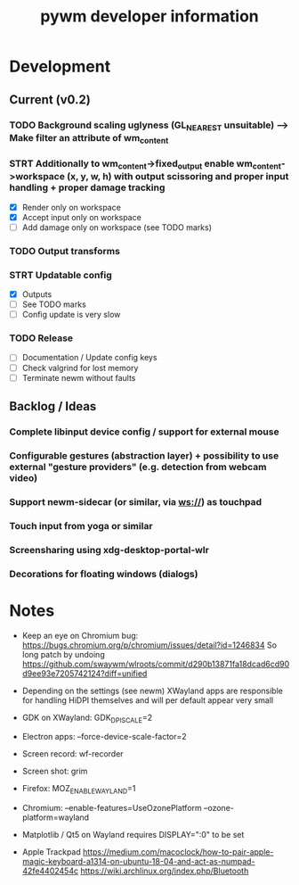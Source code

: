 #+TITLE: pywm developer information

* Development
** Current (v0.2)
*** TODO Background scaling uglyness (GL_NEAREST unsuitable) --> Make filter an attribute of wm_content
*** STRT Additionally to wm_content->fixed_output enable wm_content->workspace (x, y, w, h) with output scissoring and proper input handling + proper damage tracking
- [X] Render only on workspace
- [X] Accept input only on workspace
- [ ] Add damage only on workspace (see TODO marks)
*** TODO Output transforms
*** STRT Updatable config
- [X] Outputs
- [ ] See TODO marks
- [ ] Config update is very slow
*** TODO Release
- [ ] Documentation / Update config keys
- [ ] Check valgrind for lost memory
- [ ] Terminate newm without faults

** Backlog / Ideas
*** Complete libinput device config / support for external mouse
*** Configurable gestures (abstraction layer) + possibility to use external "gesture providers" (e.g. detection from webcam video)
*** Support newm-sidecar (or similar, via ws://) as touchpad
*** Touch input from yoga or similar
*** Screensharing using xdg-desktop-portal-wlr
*** Decorations for floating windows (dialogs)


* Notes
- Keep an eye on Chromium bug: https://bugs.chromium.org/p/chromium/issues/detail?id=1246834 So long patch by undoing https://github.com/swaywm/wlroots/commit/d290b13871fa18dcad6cd90d9ee93e7205742124?diff=unified

- Depending on the settings (see newm) XWayland apps are responsible for handling HiDPI themselves and will per default appear very small
- GDK on XWayland: GDK_DPI_SCALE=2
- Electron apps: --force-device-scale-factor=2

- Screen record: wf-recorder
- Screen shot: grim
- Firefox: MOZ_ENABLE_WAYLAND=1
- Chromium: --enable-features=UseOzonePlatform --ozone-platform=wayland
- Matplotlib / Qt5 on Wayland requires DISPLAY=":0" to be set
- Apple Trackpad
        https://medium.com/macoclock/how-to-pair-apple-magic-keyboard-a1314-on-ubuntu-18-04-and-act-as-numpad-42fe4402454c
        https://wiki.archlinux.org/index.php/Bluetooth
